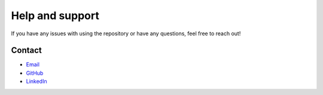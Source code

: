 .. _help:

Help and support
================

If you have any issues with using the repository or have any questions, feel free to reach out!

Contact
-------

- `Email <t.becher@dkfz-heidelberg.de>`_
- `GitHub <https://github.com/tobiasbecher>`_
- `LinkedIn <https://www.linkedin.com/in/tobias-becher-877b93224/>`_
